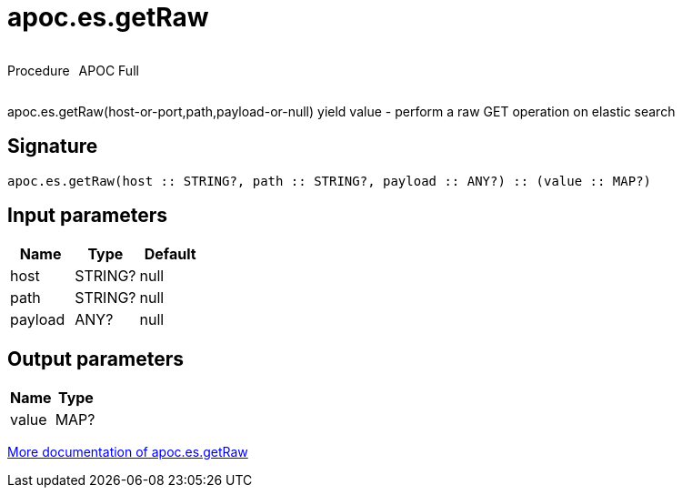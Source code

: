 ////
This file is generated by DocsTest, so don't change it!
////

= apoc.es.getRaw
:description: This section contains reference documentation for the apoc.es.getRaw procedure.

++++
<div style='display:flex'>
<div class='paragraph type procedure'><p>Procedure</p></div>
<div class='paragraph release full' style='margin-left:10px;'><p>APOC Full</p></div>
</div>
++++

[.emphasis]
apoc.es.getRaw(host-or-port,path,payload-or-null) yield value - perform a raw GET operation on elastic search

== Signature

[source]
----
apoc.es.getRaw(host :: STRING?, path :: STRING?, payload :: ANY?) :: (value :: MAP?)
----

== Input parameters
[.procedures, opts=header]
|===
| Name | Type | Default 
|host|STRING?|null
|path|STRING?|null
|payload|ANY?|null
|===

== Output parameters
[.procedures, opts=header]
|===
| Name | Type 
|value|MAP?
|===

xref::database-integration/elasticsearch.adoc[More documentation of apoc.es.getRaw,role=more information]

